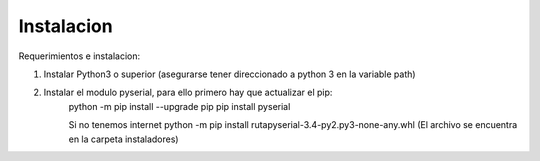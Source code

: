 Instalacion
***********

Requerimientos e instalacion:

1. Instalar Python3 o superior (asegurarse tener direccionado a python 3 en la variable path)
2. Instalar el modulo pyserial, para ello primero hay que actualizar el pip:
	python -m pip install --upgrade pip
        pip install pyserial

   	Si no tenemos internet  python -m pip install  ruta\pyserial-3.4-py2.py3-none-any.whl
	(El archivo se encuentra en la carpeta instaladores)
